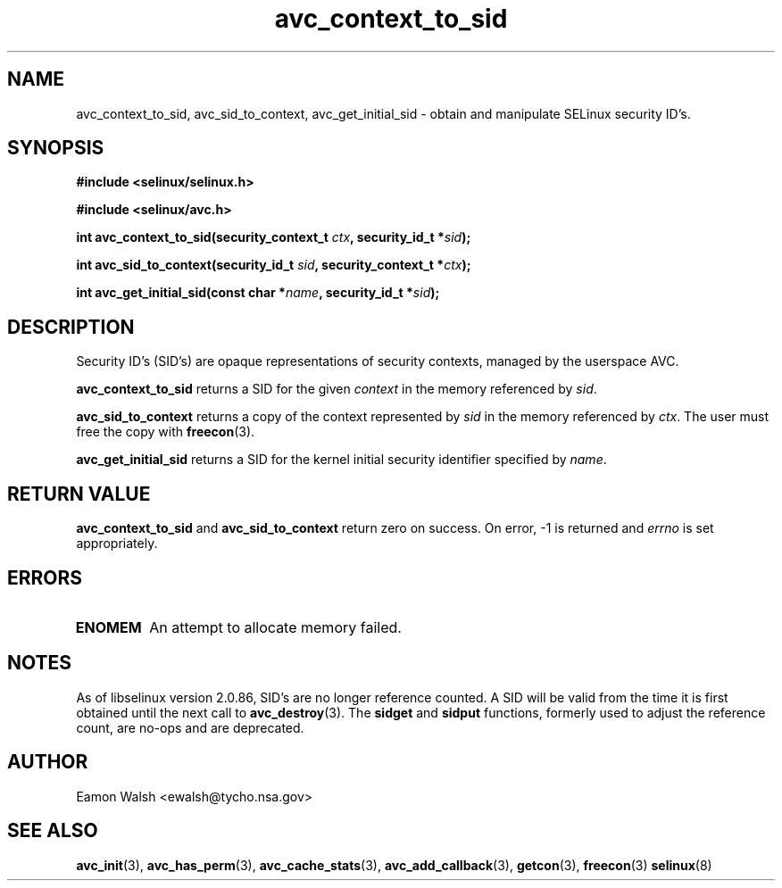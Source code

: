 .\" Hey Emacs! This file is -*- nroff -*- source.
.\"
.\" Author: Eamon Walsh (ewalsh@tycho.nsa.gov) 2004
.TH "avc_context_to_sid" "3" "27 May 2004" "" "SELinux API documentation"
.SH "NAME"
avc_context_to_sid, avc_sid_to_context, avc_get_initial_sid \- obtain and manipulate SELinux security ID's.
.SH "SYNOPSIS"
.B #include <selinux/selinux.h>

.B #include <selinux/avc.h>
.sp
.BI "int avc_context_to_sid(security_context_t " ctx ", security_id_t *" sid ");"
.sp
.BI "int avc_sid_to_context(security_id_t " sid ", security_context_t *" ctx ");"
.sp
.BI "int avc_get_initial_sid(const char *" name ", security_id_t *" sid ");"
.sp
.SH "DESCRIPTION"
Security ID's (SID's) are opaque representations of security contexts, managed by the userspace AVC.

.B avc_context_to_sid
returns a SID for the given
.I context
in the memory referenced by
.IR sid .

.B avc_sid_to_context
returns a copy of the context represented by
.I sid
in the memory referenced by
.IR ctx .
The user must free the copy with
.BR freecon (3).

.B avc_get_initial_sid
returns a SID for the kernel initial security identifier specified by 
.IR name .

.SH "RETURN VALUE"
.B avc_context_to_sid
and
.B avc_sid_to_context
return zero on success.  On error, \-1 is returned and
.I errno
is set appropriately.

.SH "ERRORS"
.TP
.B ENOMEM
An attempt to allocate memory failed.

.SH "NOTES"
As of libselinux version 2.0.86, SID's are no longer reference counted.  A SID will be valid from the time it is first obtained until the next call to
.BR avc_destroy (3).
The
.B sidget
and
.B sidput
functions, formerly used to adjust the reference count, are no-ops and are deprecated.

.SH "AUTHOR"
Eamon Walsh <ewalsh@tycho.nsa.gov>

.SH "SEE ALSO"
.BR avc_init (3),
.BR avc_has_perm (3),
.BR avc_cache_stats (3),
.BR avc_add_callback (3),
.BR getcon (3),
.BR freecon (3)
.BR selinux (8)

